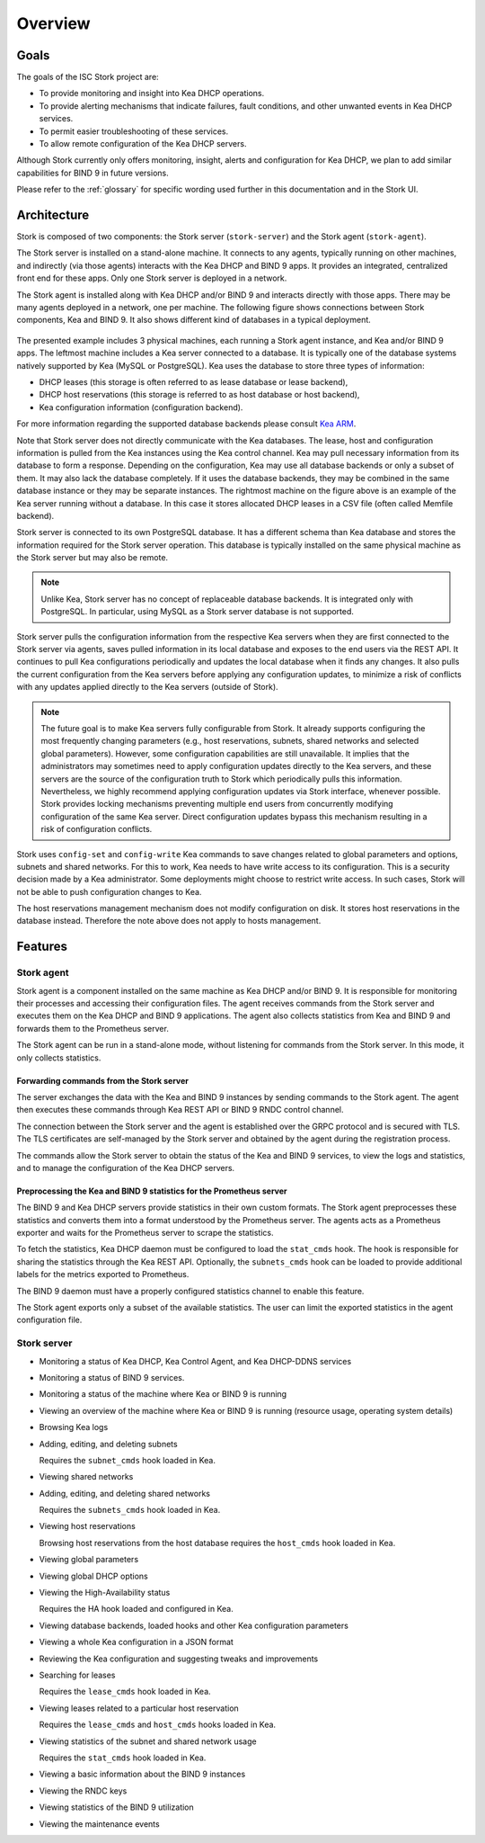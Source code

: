 .. _overview:

********
Overview
********

Goals
=====

The goals of the ISC Stork project are:

- To provide monitoring and insight into Kea DHCP operations.
- To provide alerting mechanisms that indicate failures, fault
  conditions, and other unwanted events in Kea DHCP services.
- To permit easier troubleshooting of these services.
- To allow remote configuration of the Kea DHCP servers.

Although Stork currently only offers monitoring, insight, alerts
and configuration for Kea DHCP, we plan to add similar capabilities
for BIND 9 in future versions.

Please refer to the :ref:`glossary` for specific wording used further
in this documentation and in the Stork UI.

Architecture
============

Stork is composed of two components: the Stork server (``stork-server``)
and the Stork agent (``stork-agent``).

The Stork server is installed on a stand-alone machine. It connects to
any agents, typically running on other machines, and indirectly (via those agents)
interacts with the Kea DHCP and BIND 9 apps. It provides an integrated,
centralized front end for these apps. Only one Stork server is deployed
in a network.

The Stork agent is installed along with Kea DHCP and/or BIND 9 and
interacts directly with those apps. There may be many
agents deployed in a network, one per machine. The following figure shows
connections between Stork components, Kea and BIND 9. It also shows different
kind of databases in a typical deployment.

.. figure:: ./static/arch.png
   :align: center
   :alt: Connections between Stork components, Kea and BIND 9


The presented example includes 3 physical machines, each running a Stork agent
instance, and Kea and/or BIND 9 apps. The leftmost machine includes a Kea
server connected to a database. It is typically one of the database systems
natively supported by Kea (MySQL or PostgreSQL). Kea uses the database
to store three types of information:

- DHCP leases (this storage is often referred to as lease database or lease backend),
- DHCP host reservations (this storage is referred to as host database or host backend),
- Kea configuration information (configuration backend).

For more information regarding the supported database backends please consult
`Kea ARM <https://kea.readthedocs.io/en/latest/arm/admin.html#kea-database-administration>`_.

Note that Stork server does not directly communicate with the Kea databases.
The lease, host and configuration information is pulled from the Kea instances
using the Kea control channel. Kea may pull necessary information from its database
to form a response. Depending on the configuration, Kea may use all database backends
or only a subset of them. It may also lack the database completely. If it uses
the database backends, they may be combined in the same database instance
or they may be separate instances. The rightmost machine on the figure above
is an example of the Kea server running without a database. In this case it
stores allocated DHCP leases in a CSV file (often called Memfile backend).

Stork server is connected to its own PostgreSQL database. It has a different
schema than Kea database and stores the information required for the Stork
server operation. This database is typically installed on the same physical
machine as the Stork server but may also be remote.

.. note::

  Unlike Kea, Stork server has no concept of replaceable database backends.
  It is integrated only with PostgreSQL. In particular, using MySQL as a
  Stork server database is not supported.

Stork server pulls the configuration information from the respective
Kea servers when they are first connected to the Stork server via agents,
saves pulled information in its local database and exposes to
the end users via the REST API. It continues to pull Kea configurations
periodically and updates the local database when it finds any changes. It
also pulls the current configuration from the Kea servers before applying
any configuration updates, to minimize a risk of conflicts with any
updates applied directly to the Kea servers (outside of Stork).

.. note::

  The future goal is to make Kea servers fully configurable from Stork. It
  already supports configuring the most frequently changing parameters
  (e.g., host reservations, subnets, shared networks and selected global parameters).
  However, some configuration capabilities are still unavailable. It implies that the
  administrators may sometimes need to apply configuration updates directly to the
  Kea servers, and these servers are the source of the configuration truth to
  Stork which periodically pulls this information. Nevertheless, we highly recommend
  applying configuration updates via Stork interface, whenever possible. Stork
  provides locking mechanisms preventing multiple end users from concurrently
  modifying configuration of the same Kea server. Direct configuration updates
  bypass this mechanism resulting in a risk of configuration conflicts.


Stork uses ``config-set`` and ``config-write`` Kea commands to save changes related
to global parameters and options, subnets and shared networks. For this to work, Kea
needs to have write access to its configuration. This is a security decision made
by a Kea administrator. Some deployments might choose to restrict write access.
In such cases, Stork will not be able to push configuration changes to Kea.

The host reservations management mechanism does not modify configuration on
disk. It stores host reservations in the database instead. Therefore the note above
does not apply to hosts management.

Features
========

Stork agent
-----------

Stork agent is a component installed on the same machine as Kea DHCP and/or
BIND 9. It is responsible for monitoring their processes and accessing their
configuration files. The agent receives commands from the Stork server and
executes them on the Kea DHCP and BIND 9 applications. The agent also collects
statistics from Kea and BIND 9 and forwards them to the Prometheus server.

The Stork agent can be run in a stand-alone mode, without listening for
commands from the Stork server. In this mode, it only collects statistics.

Forwarding commands from the Stork server
~~~~~~~~~~~~~~~~~~~~~~~~~~~~~~~~~~~~~~~~~

The server exchanges the data with the Kea and BIND 9 instances by sending
commands to the Stork agent. The agent then executes these commands through
Kea REST API or BIND 9 RNDC control channel.

The connection between the Stork server and the agent is established over the
GRPC protocol and is secured with TLS. The TLS certificates are self-managed
by the Stork server and obtained by the agent during the registration process.

The commands allow the Stork server to obtain the status of the Kea and BIND 9
services, to view the logs and statistics, and to manage the configuration of
the Kea DHCP servers.

Preprocessing the Kea and BIND 9 statistics for the Prometheus server
~~~~~~~~~~~~~~~~~~~~~~~~~~~~~~~~~~~~~~~~~~~~~~~~~~~~~~~~~~~~~~~~~~~~~

The BIND 9 and Kea DHCP servers provide statistics in their own custom formats.
The Stork agent preprocesses these statistics and converts them into a format
understood by the Prometheus server. The agents acts as a Prometheus exporter
and waits for the Prometheus server to scrape the statistics.

To fetch the statistics, Kea DHCP daemon must be configured to load the
``stat_cmds`` hook. The hook is responsible for sharing the statistics through
the Kea REST API. Optionally, the ``subnets_cmds`` hook can be loaded to
provide additional labels for the metrics exported to Prometheus.

The BIND 9 daemon must have a properly configured statistics channel to enable
this feature.

The Stork agent exports only a subset of the available statistics. The user
can limit the exported statistics in the agent configuration file.

Stork server
------------

- Monitoring a status of Kea DHCP, Kea Control Agent, and Kea DHCP-DDNS services
- Monitoring a status of BIND 9 services.
- Monitoring a status of the machine where Kea or BIND 9 is running
- Viewing an overview of the machine where Kea or BIND 9 is running (resource usage, operating system details)
- Browsing Kea logs
- Adding, editing, and deleting subnets

  Requires the ``subnet_cmds`` hook loaded in Kea.

- Viewing shared networks
- Adding, editing, and deleting shared networks

  Requires the ``subnets_cmds`` hook loaded in Kea.

- Viewing host reservations

  Browsing host reservations from the host database requires the ``host_cmds`` hook loaded in Kea.

- Viewing global parameters
- Viewing global DHCP options
- Viewing the High-Availability status

  Requires the HA hook loaded and configured in Kea.

- Viewing database backends, loaded hooks and other Kea configuration parameters
- Viewing a whole Kea configuration in a JSON format
- Reviewing the Kea configuration and suggesting tweaks and improvements

- Searching for leases

  Requires the ``lease_cmds`` hook loaded in Kea.

- Viewing leases related to a particular host reservation

  Requires the ``lease_cmds`` and ``host_cmds`` hooks loaded in Kea.

- Viewing statistics of the subnet and shared network usage

  Requires the ``stat_cmds`` hook loaded in Kea.

- Viewing a basic information about the BIND 9 instances
- Viewing the RNDC keys
- Viewing statistics of the BIND 9 utilization
- Viewing the maintenance events 
